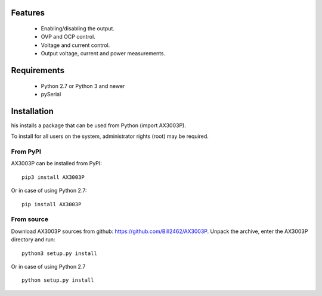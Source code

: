 Features
========
 - Enabling/disabling the output.
 - OVP and OCP control.
 - Voltage and current control.
 - Output voltage, current and power measurements.

Requirements
============
 - Python 2.7 or Python 3 and newer
 - pySerial

Installation
============
his installs a package that can be used from Python (import AX3003P).

To install for all users on the system, administrator rights (root) may be required.

From PyPI
---------
AX3003P can be installed from PyPI::

    pip3 install AX3003P

Or in case of using Python 2.7::

    pip install AX3003P

From source
-----------
Download AX3003P sources from github: https://github.com/Bill2462/AX3003P.
Unpack the archive, enter the AX3003P directory and run:
::
    python3 setup.py install

Or in case of using Python 2.7
::
    python setup.py install
